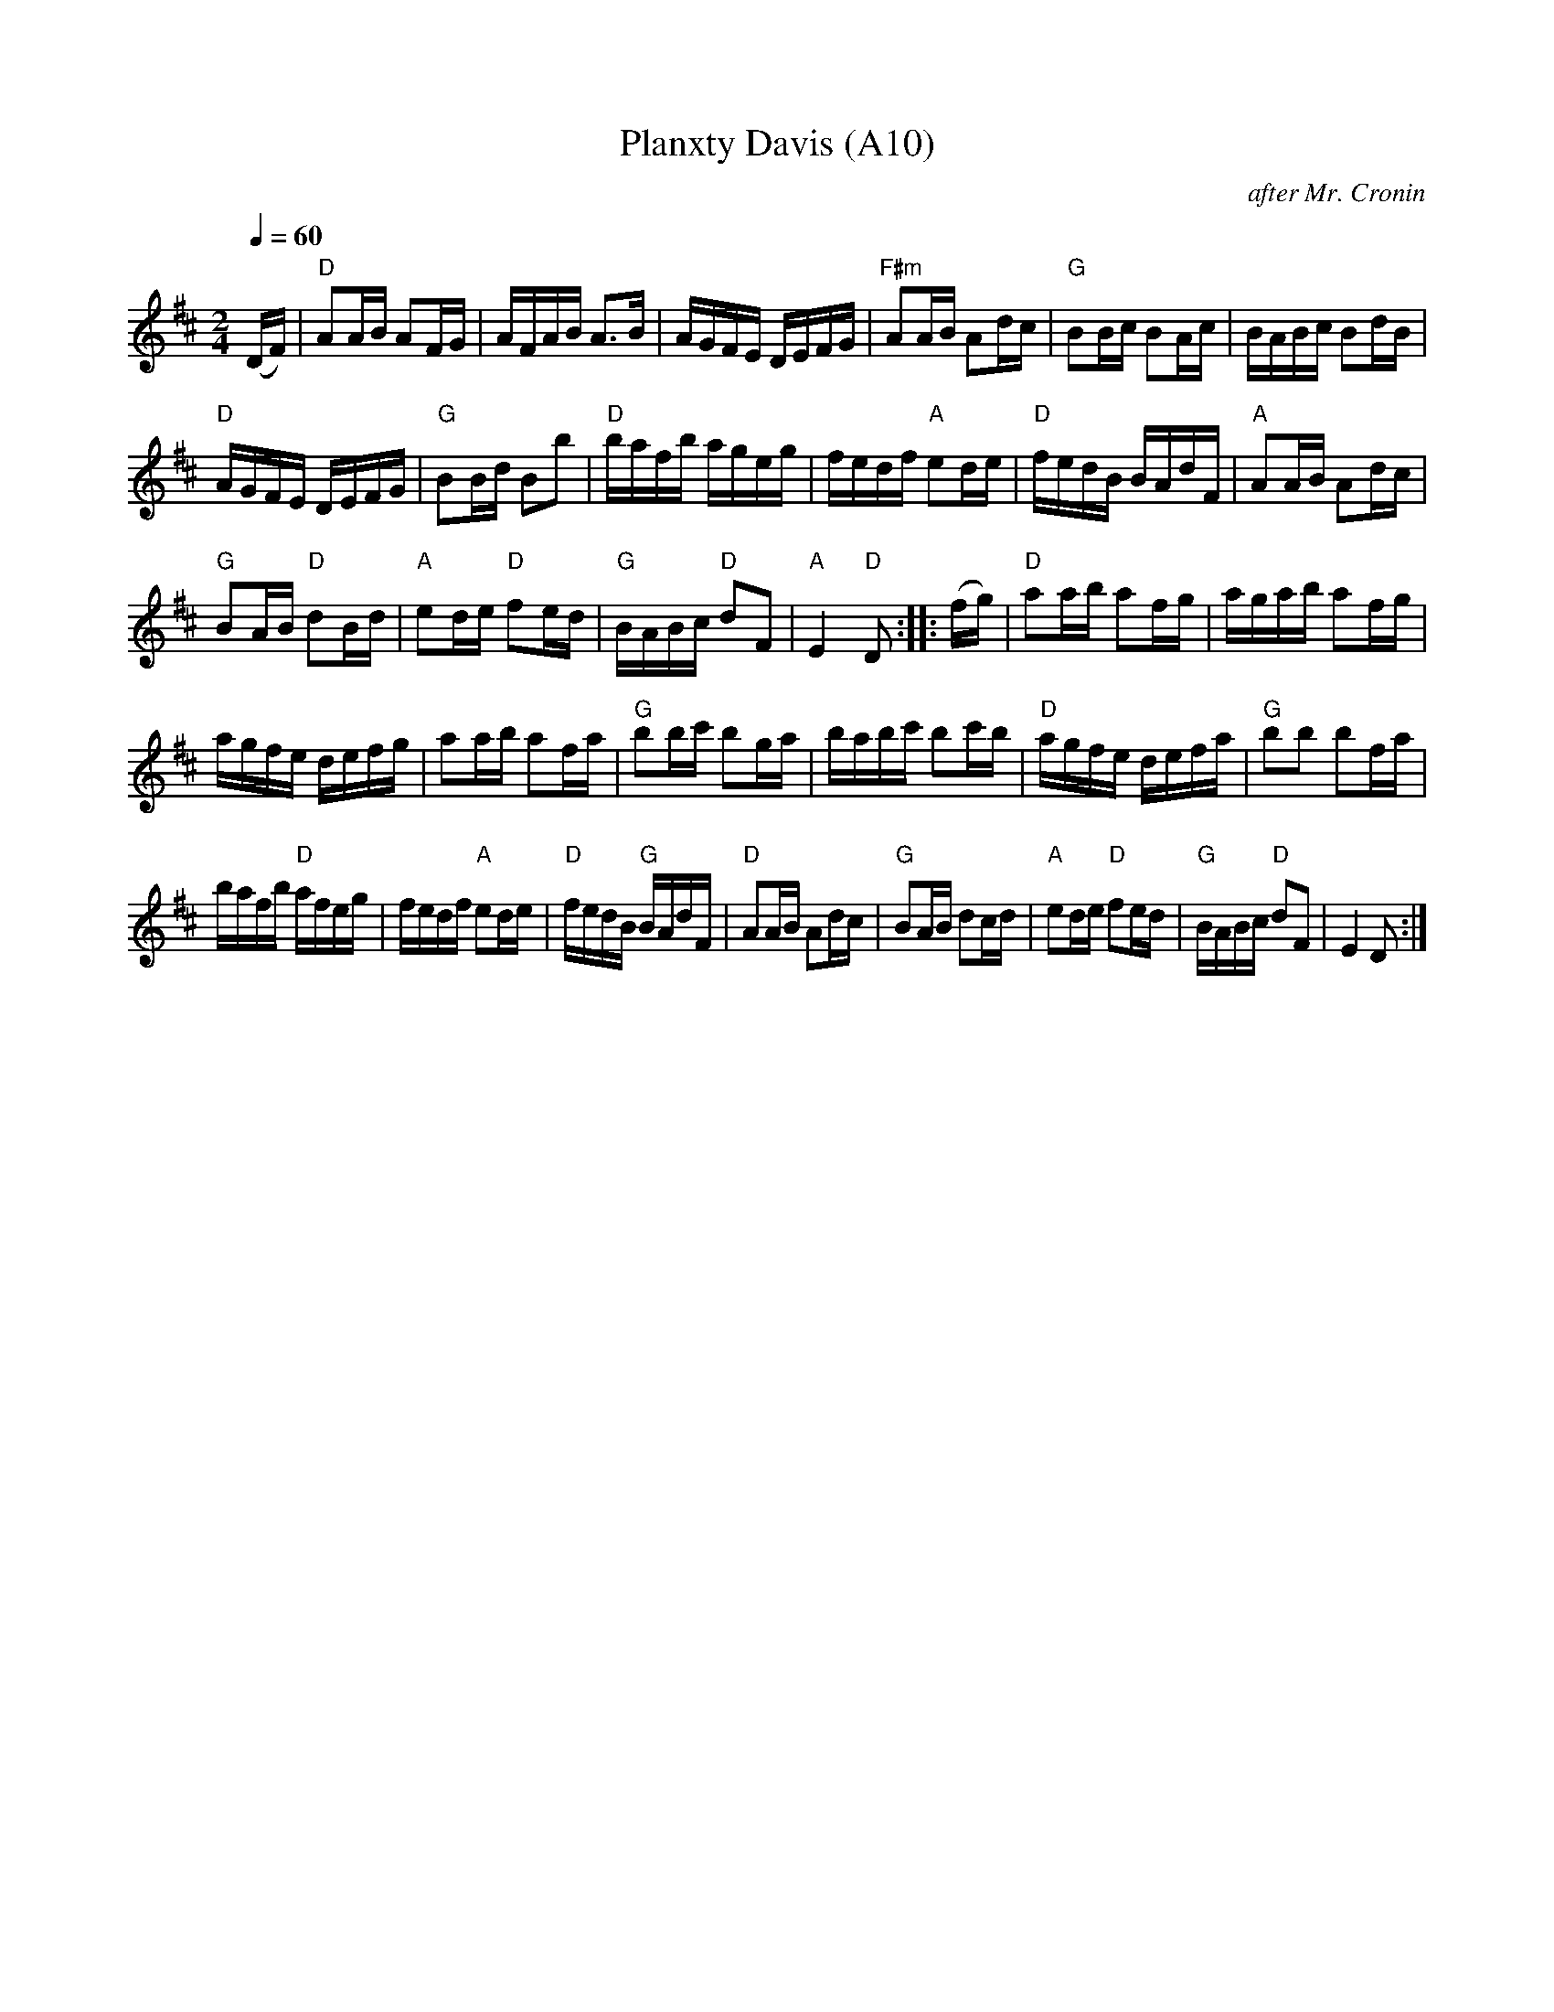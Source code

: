 X: 1022
T:Planxty Davis (A10)
N: page A10
N: heptatonic
R: hornpipe
C:after Mr. Cronin
B:O'Neill's Music Of Ireland (The 1850) Lyon & Healy, Chicago, 1903 edition
Z:FROM O'NEILL'S TO NOTEWORTHY, FROM NOTEWORTHY TO ABC, MIDI AND .TXT BY VINCE
Z:BRENNAN July 2003 (HTTP://WWW.SOSYOURMOM.COM)
I:abc2nwc
M:2/4
L:1/16
K:D
Q:1/4=60
(DF)|"D"A2AB A2FG|AFAB A3B|AGFE DEFG|\
"F#m"A2AB A2dc| "G"B2Bc B2Ac|BABc B2dB|
"D"AGFE DEFG|"G"B2Bd B2b2| "D"bafb ageg|\
fedf "A"e2de|"D"fedB BAdF|"A"A2AB A2dc|
"G"B2AB "D"d2Bd|"A"e2de "D"f2ed|"G"BABc "D"d2F2|"A"E4 "D"D2::\
(fg)|"D"a2ab a2fg| agab a2fg|
agfe defg|a2ab a2fa| "G"b2bc' b2ga|\
babc' b2c'b|"D"agfe defa| "G"b2b2 b2fa|
 bafb "D"afeg|fedf "A"e2de|"D"fedB "G"BAdF|\
"D"A2AB A2dc| "G"B2AB d2cd|"A"e2de "D"f2ed|"G"BABc "D"d2F2|E4D2 :|
